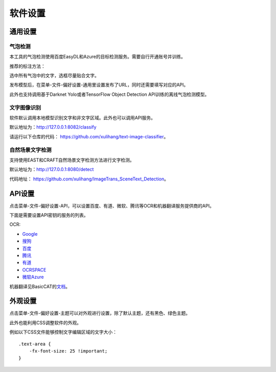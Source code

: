 软件设置
==================================================

通用设置
-----------

气泡检测
+++++++++++++

本工具的气泡检测使用百度EasyDL和Azure的目标检测服务。需要自行开通账号并训练。

推荐的标注方法：

选中所有气泡中的文字，选框尽量贴合文字。

.. image:: /images/image_annotation.JPG

发布模型后，在菜单-文件-偏好设置-通用里设置发布了URL，同时还需要填写对应的API。

此外也支持调用基于Darknet Yolo或者TensorFlow Object Detection API训练的离线气泡检测模型。

文字图像识别
++++++++++++++

软件默认调用本地模型识别文字和非文字区域。此外也可以调用API服务。

默认地址为：`<http://127.0.0.1:8082/classify>`_

请运行以下仓库的代码： `<https://github.com/xulihang/text-image-classifier>`_。

自然场景文字检测
+++++++++++++++++++++++

支持使用EAST和CRAFT自然场景文字检测方法进行文字检测。

默认地址为：`<http://127.0.0.1:8080/detect>`_

代码地址： `<https://github.com/xulihang/ImageTrans_SceneText_Detection>`_。


API设置
-----------

点击菜单-文件-偏好设置-API，可以设置百度、有道、微软、腾讯等OCR和机器翻译服务提供商的API。

.. image:: /images/api_setting.jpg

下面是需要设置API密钥的服务的列表。

OCR:

* `Google <https://cloud.google.com/vision/docs/ocr>`_
* `搜狗 <https://deepi.sogou.com/>`_
* `百度 <https://cloud.baidu.com/product/ocr_general>`_
* `腾讯 <https://cloud.tencent.com/product/generalocr>`_
* `有道 <http://ai.youdao.com/product-ocr-print.s>`_
* `OCRSPACE <https://ocr.space/OCRAPI>`_
* `微软Azure <https://azure.microsoft.com/zh-cn/services/cognitive-services/computer-vision/>`_


机器翻译见BasicCAT的\ `文档 <https://docs.basiccat.org/en/latest/advancedFeatures.html#id2>`_。

外观设置
-----------

点击菜单-文件-偏好设置-主题可以对外观进行设置，除了默认主题，还有黑色、绿色主题。

此外也能利用CSS调整软件的外观。

例如以下CSS文件能够控制文字编辑区域的文字大小：

::

    .text-area {
        -fx-font-size: 25 !important;
    }

